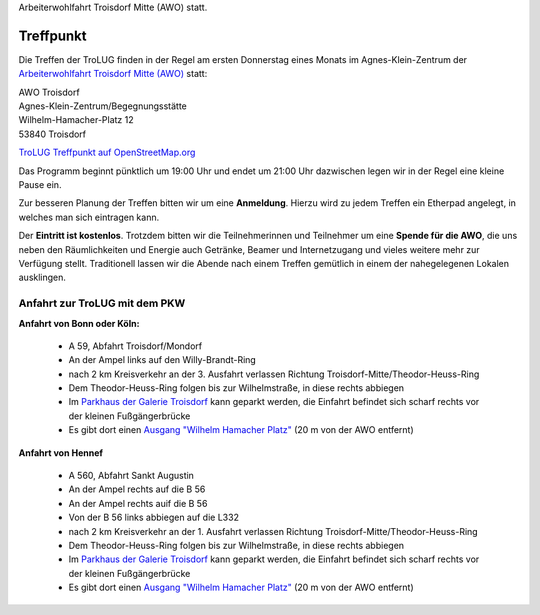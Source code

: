 .. title: Treffpunkt
.. slug: treffpunkt
.. date: 2020-01-16 20:33:00 UTC
.. tags:
.. link:
.. description: Die Treffen der TroLUG finden in der Regel am ersten Donnerstag eines Monats im Agnes-Klein-Zentrum der 
Arbeiterwohlfahrt Troisdorf Mitte (AWO) statt.

Treffpunkt
==========

Die Treffen der TroLUG finden in der Regel am ersten Donnerstag eines Monats im Agnes-Klein-Zentrum der 
`Arbeiterwohlfahrt Troisdorf Mitte (AWO) <http://www.awo-troisdorf.de/>`_
statt:

| AWO Troisdorf
| Agnes-Klein-Zentrum/Begegnungsstätte
| Wilhelm-Hamacher-Platz 12
| 53840 Troisdorf

`TroLUG Treffpunkt auf OpenStreetMap.org <http://osm.org/go/0GISOY8w2?layers=H&way=178490074>`_

.. image:: /images/troisdorf_awo.jpg
   :align: center
   :alt: Eingang AWO

Das Programm beginnt pünktlich um 19:00 Uhr und endet um 21:00 Uhr dazwischen legen wir in der Regel eine kleine Pause ein.

Zur besseren Planung der Treffen bitten wir um eine **Anmeldung**. Hierzu
wird zu jedem Treffen ein Etherpad angelegt, in welches man sich eintragen
kann. 

Der **Eintritt ist kostenlos**. Trotzdem bitten wir die Teilnehmerinnen und Teilnehmer um
eine **Spende für die AWO**, die uns neben den Räumlichkeiten und Energie
auch Getränke, Beamer und Internetzugang und vieles weitere mehr zur
Verfügung stellt. Traditionell lassen wir die Abende nach einem Treffen
gemütlich in einem der nahegelegenen Lokalen ausklingen.

Anfahrt zur TroLUG mit dem PKW
------------------------------
**Anfahrt von Bonn oder Köln:**

  * A 59, Abfahrt Troisdorf/Mondorf
  * An der Ampel links auf den Willy-Brandt-Ring
  * nach 2 km Kreisverkehr an der 3. Ausfahrt verlassen Richtung Troisdorf-Mitte/Theodor-Heuss-Ring
  * Dem Theodor-Heuss-Ring folgen bis zur Wilhelmstraße, in diese rechts abbiegen
  * Im `Parkhaus der Galerie Troisdorf <http://www.openstreetmap.org/?mlat=50.81389&mlon=7.15440#map=19/50.81389/7.15440>`_ kann geparkt werden, die Einfahrt befindet sich scharf rechts vor der kleinen Fußgängerbrücke
  * Es gibt dort einen `Ausgang "Wilhelm Hamacher Platz" <http://www.openstreetmap.org/?mlat=50.81486&mlon=7.15560#map=19/50.81486/7.15560>`_ (20 m von der AWO entfernt)

**Anfahrt von Hennef**

  * A 560, Abfahrt Sankt Augustin
  * An der Ampel rechts auf die B 56
  * An der Ampel rechts auif die B 56
  * Von der B 56 links abbiegen auf die L332
  * nach 2 km Kreisverkehr an der 1. Ausfahrt verlassen Richtung Troisdorf-Mitte/Theodor-Heuss-Ring
  * Dem Theodor-Heuss-Ring folgen bis zur Wilhelmstraße, in diese rechts abbiegen
  * Im `Parkhaus der Galerie Troisdorf <http://www.openstreetmap.org/?mlat=50.81389&mlon=7.15440#map=19/50.81389/7.15440>`_ kann geparkt werden, die Einfahrt befindet sich scharf rechts vor der kleinen Fußgängerbrücke
  * Es gibt dort einen `Ausgang "Wilhelm Hamacher Platz" <http://www.openstreetmap.org/?mlat=50.81486&mlon=7.15560#map=19/50.81486/7.15560>`_ (20 m von der AWO entfernt)


